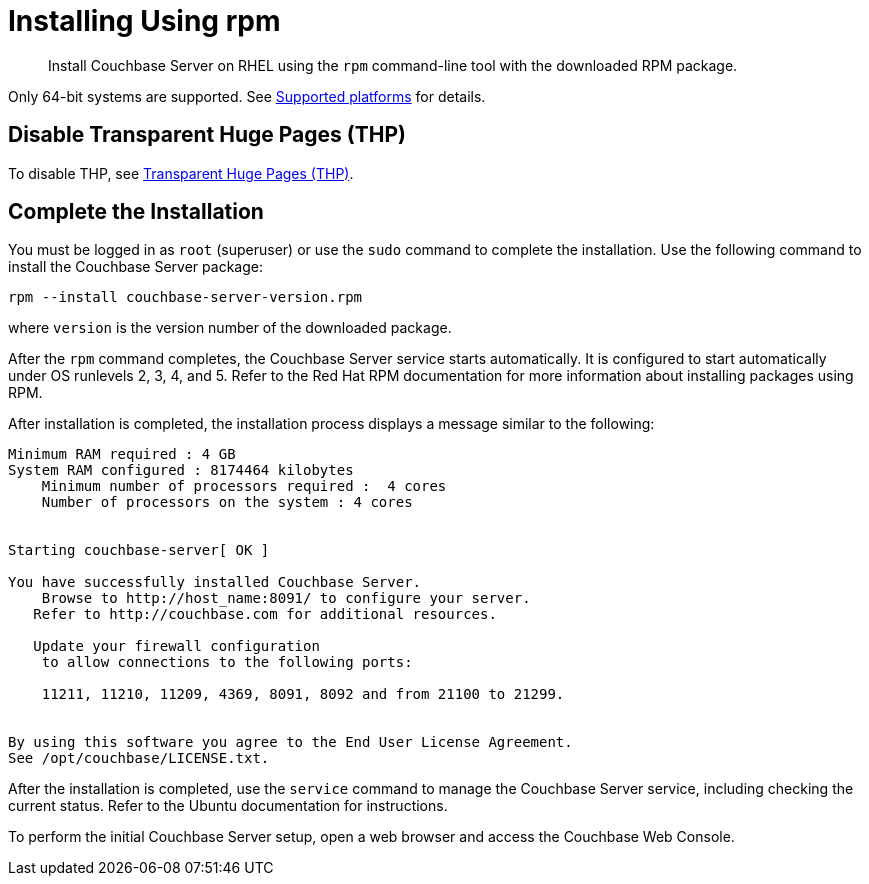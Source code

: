 = Installing Using rpm

[abstract]
Install Couchbase Server on RHEL using the [.cmd]`rpm` command-line tool with the downloaded RPM package.

Only 64-bit systems are supported.
See xref:install-platforms.adoc#topic1634[Supported platforms] for details.

== Disable Transparent Huge Pages (THP)

To disable THP, see xref:thp-disable.adoc[Transparent Huge Pages (THP)].

== Complete the Installation

You must be logged in as `root` (superuser) or use the [.cmd]`sudo` command to complete the installation.
Use the following command to install the Couchbase Server package:

----
rpm --install couchbase-server-version.rpm
----

where [.var]`version` is the version number of the downloaded package.

After the [.cmd]`rpm` command completes, the Couchbase Server service starts automatically.
It is configured to start automatically under OS runlevels 2, 3, 4, and 5.
Refer to the Red Hat RPM documentation for more information about installing packages using RPM.

After installation is completed, the installation process displays a message similar to the following:

----
Minimum RAM required : 4 GB
System RAM configured : 8174464 kilobytes
    Minimum number of processors required :  4 cores
    Number of processors on the system : 4 cores


Starting couchbase-server[ OK ]

You have successfully installed Couchbase Server.
    Browse to http://host_name:8091/ to configure your server.
   Refer to http://couchbase.com for additional resources.

   Update your firewall configuration
    to allow connections to the following ports:

    11211, 11210, 11209, 4369, 8091, 8092 and from 21100 to 21299.


By using this software you agree to the End User License Agreement.
See /opt/couchbase/LICENSE.txt.
----

After the installation is completed, use the [.cmd]`service` command to manage the Couchbase Server service, including checking the current status.
Refer to the Ubuntu documentation for instructions.

To perform the initial Couchbase Server setup, open a web browser and access the Couchbase Web Console.
